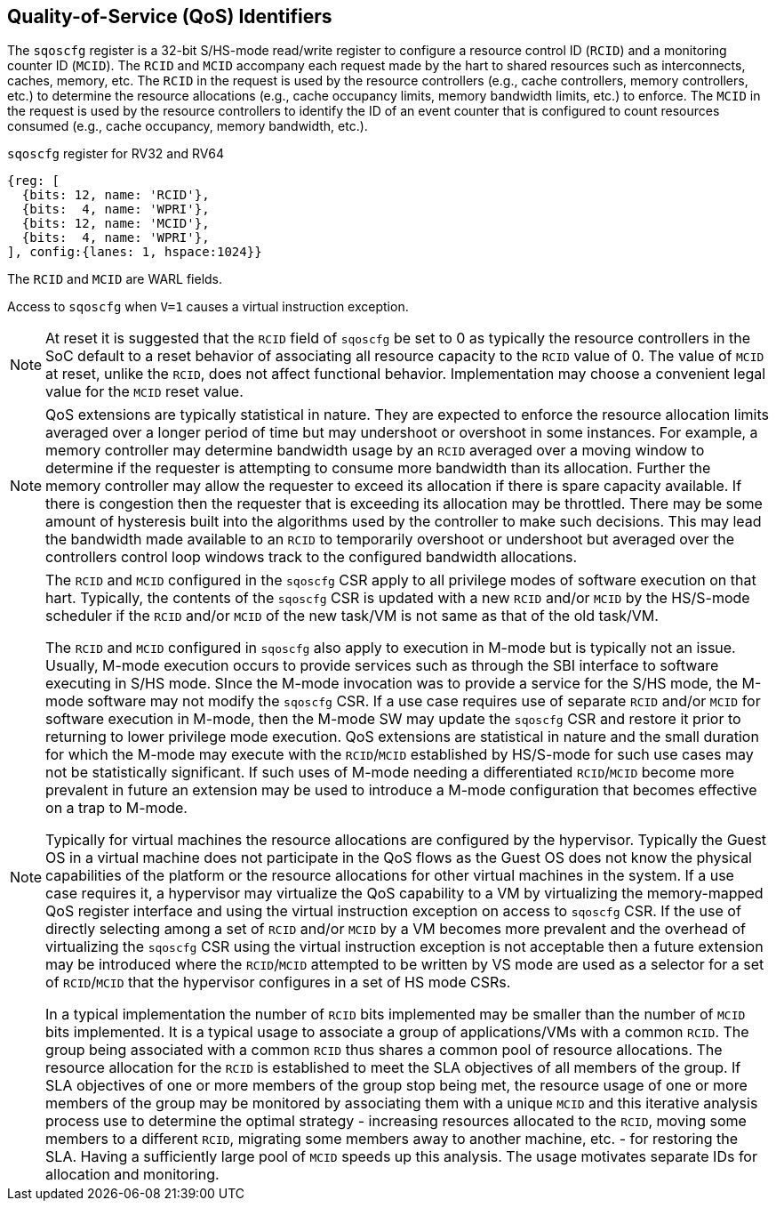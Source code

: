 [[chapter2]]
== Quality-of-Service (QoS) Identifiers

The `sqoscfg` register is a 32-bit S/HS-mode read/write register to
configure a resource control ID (`RCID`) and a monitoring counter ID (`MCID`).
The `RCID` and `MCID` accompany each request made by the hart to shared resources
such as interconnects, caches, memory, etc. The `RCID` in the request is used
by the resource controllers (e.g., cache controllers, memory controllers,
etc.) to determine the resource allocations (e.g., cache occupancy limits,
memory bandwidth limits, etc.) to enforce. The `MCID` in the request is used
by the resource controllers to identify the ID of an event counter that is
configured to count resources consumed (e.g., cache occupancy, memory
bandwidth, etc.).

.`sqoscfg` register for RV32 and RV64

[wavedrom, , ]
....
{reg: [
  {bits: 12, name: 'RCID'},
  {bits:  4, name: 'WPRI'},
  {bits: 12, name: 'MCID'},
  {bits:  4, name: 'WPRI'},
], config:{lanes: 1, hspace:1024}}
....

The `RCID` and `MCID` are WARL fields.

Access to `sqoscfg` when `V=1` causes a virtual instruction exception.

[NOTE]
====
At reset it is suggested that the `RCID` field of `sqoscfg` be set to 0 as
typically the resource controllers in the SoC default to a reset behavior of
associating all resource capacity to the `RCID` value of 0. The value of `MCID` at
reset, unlike the `RCID`, does not affect functional behavior. Implementation may
choose a convenient legal value for the `MCID` reset value.
====

[NOTE]
====
QoS extensions are typically statistical in nature. They are expected to enforce
the resource allocation limits averaged over a longer period of time but may
undershoot or overshoot in some instances. For example, a memory controller may
determine bandwidth usage by an `RCID` averaged over a moving window to determine
if the requester is attempting to consume more bandwidth than its allocation.
Further the memory controller may allow the requester to exceed its allocation
if there is spare capacity available. If there is congestion then the requester
that is exceeding its allocation may be throttled. There may be some amount of
hysteresis built into the algorithms used by the controller to make such
decisions. This may lead the bandwidth made available to an `RCID` to temporarily
overshoot or undershoot but averaged over the controllers control loop windows
track to the configured bandwidth allocations.
====

[NOTE]
====
The `RCID` and `MCID` configured in the `sqoscfg` CSR apply to all privilege modes
of software execution on that hart. Typically, the contents of the `sqoscfg` CSR
is updated with a new `RCID` and/or `MCID` by the HS/S-mode scheduler if the
`RCID` and/or `MCID` of the new task/VM is not same as that of the old task/VM.

The `RCID` and `MCID` configured in `sqoscfg` also apply to execution in M-mode but is
typically not an issue. Usually, M-mode execution occurs to provide services such
as through the SBI interface to software executing in S/HS mode. SInce the M-mode
invocation was to provide a service for the S/HS mode, the M-mode software may not
modify the `sqoscfg` CSR. If a use case requires use of separate `RCID` and/or `MCID`
for software execution in M-mode, then the M-mode SW may update the `sqoscfg` CSR
and restore it prior to returning to lower privilege mode execution. QoS extensions
are statistical in nature and the small duration for which the M-mode may execute
with the `RCID`/`MCID` established by HS/S-mode for such use cases may not be
statistically significant. If such uses of M-mode needing a differentiated
`RCID`/`MCID` become more prevalent in future an extension may be used to introduce a
M-mode configuration that becomes effective on a trap to M-mode.

Typically for virtual machines the resource allocations are configured by the
hypervisor. Typically the Guest OS in a virtual machine does not participate in the
QoS flows as the Guest OS does not know the physical capabilities of the platform or
the resource allocations for other virtual machines in the system. If a use case
requires it, a hypervisor may virtualize the QoS capability to a VM by virtualizing
the memory-mapped QoS register interface and using the virtual instruction exception
on access to `sqoscfg` CSR. If the use of directly selecting among a set of `RCID`
and/or `MCID` by a VM becomes more prevalent and the overhead of virtualizing the
`sqoscfg` CSR using the virtual instruction exception is not acceptable then a
future extension may be introduced where the `RCID`/`MCID` attempted to be written by VS
mode are used as a selector for a set of `RCID`/`MCID` that the hypervisor configures
in a set of HS mode CSRs.

In a typical implementation the number of `RCID` bits implemented may be smaller than
the number of `MCID` bits implemented. It is a typical usage to associate a group of 
applications/VMs with a common `RCID`. The group being associated with a common `RCID`
thus shares a common pool of resource allocations. The resource allocation for the
`RCID` is established to meet the SLA objectives of all members of the group. If SLA
objectives of one or more members of the group stop being met, the resource usage of
one or more members of the group may be monitored by associating them with a unique
`MCID` and this iterative analysis process use to determine the optimal strategy -
increasing resources allocated to the `RCID`, moving some members to a different
`RCID`, migrating some members away to another machine, etc. - for restoring the SLA.
Having a sufficiently large pool of `MCID` speeds up this analysis. The usage motivates
separate IDs for allocation and monitoring.
====


